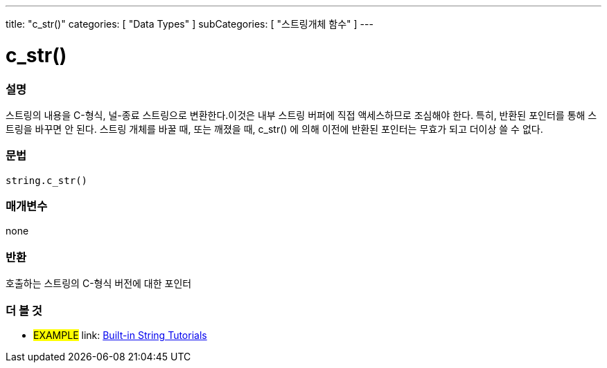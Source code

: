 ﻿---
title: "c_str()"
categories: [ "Data Types" ]
subCategories: [ "스트링개체 함수" ]
---





= c_str()


// OVERVIEW SECTION STARTS
[#overview]
--

[float]
=== 설명
스트링의 내용을 C-형식, 널-종료 스트링으로 변환한다.이것은 내부 스트링 버퍼에 직접 액세스하므로 조심해야 한다. 특히, 반환된 포인터를 통해 스트링을 바꾸면 안 된다. 스트링 개체를 바꿀 때, 또는 깨졌을 때, c_str() 에 의해 이전에 반환된 포인터는 무효가 되고 더이상 쓸 수 없다.

[%hardbreaks]


[float]
=== 문법
[source,arduino]
----
string.c_str()
----

[float]
=== 매개변수
none

[float]
=== 반환
호출하는 스트링의 C-형식 버전에 대한 포인터
--
// OVERVIEW SECTION ENDS



// HOW TO USE SECTION ENDS


// SEE ALSO SECTION
[#see_also]
--

[float]
=== 더 볼 것

[role="example"]
* #EXAMPLE# link: https://www.arduino.cc/en/Tutorial/BuiltInExamples#strings[Built-in String Tutorials]
--
// SEE ALSO SECTION ENDS
